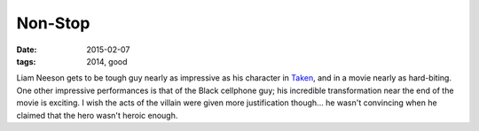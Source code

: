 Non-Stop
========

:date: 2015-02-07
:tags: 2014, good



Liam Neeson gets to be tough guy nearly as impressive as his character
in Taken__, and in a movie nearly as hard-biting. One other impressive
performances is that of the Black cellphone guy; his incredible
transformation near the end of the movie is exciting. I wish the acts
of the villain were given more justification though... he wasn't
convincing when he claimed that the hero wasn't heroic enough.


__ http://tshepang.net/taken-2008
